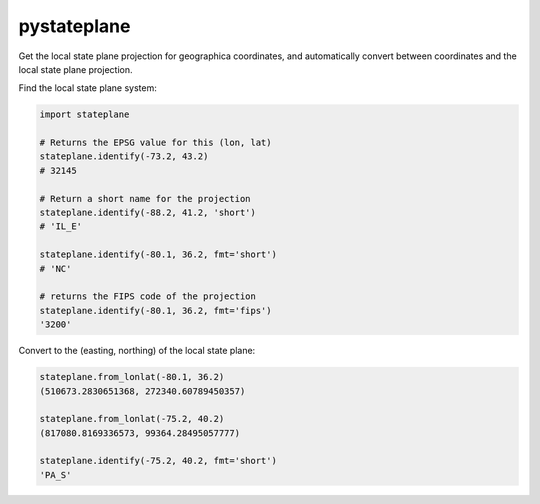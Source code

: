 pystateplane
------------

Get the local state plane projection for geographica coordinates, and
automatically convert between coordinates and the local state plane
projection.

Find the local state plane system:

.. code:: python

    import stateplane

    # Returns the EPSG value for this (lon, lat)
    stateplane.identify(-73.2, 43.2)
    # 32145

    # Return a short name for the projection
    stateplane.identify(-88.2, 41.2, 'short')
    # 'IL_E'

    stateplane.identify(-80.1, 36.2, fmt='short')
    # 'NC'

    # returns the FIPS code of the projection
    stateplane.identify(-80.1, 36.2, fmt='fips')
    '3200'

Convert to the (easting, northing) of the local state plane:

.. code:: python

    stateplane.from_lonlat(-80.1, 36.2)
    (510673.2830651368, 272340.60789450357)

    stateplane.from_lonlat(-75.2, 40.2)
    (817080.8169336573, 99364.28495057777)

    stateplane.identify(-75.2, 40.2, fmt='short')
    'PA_S'



